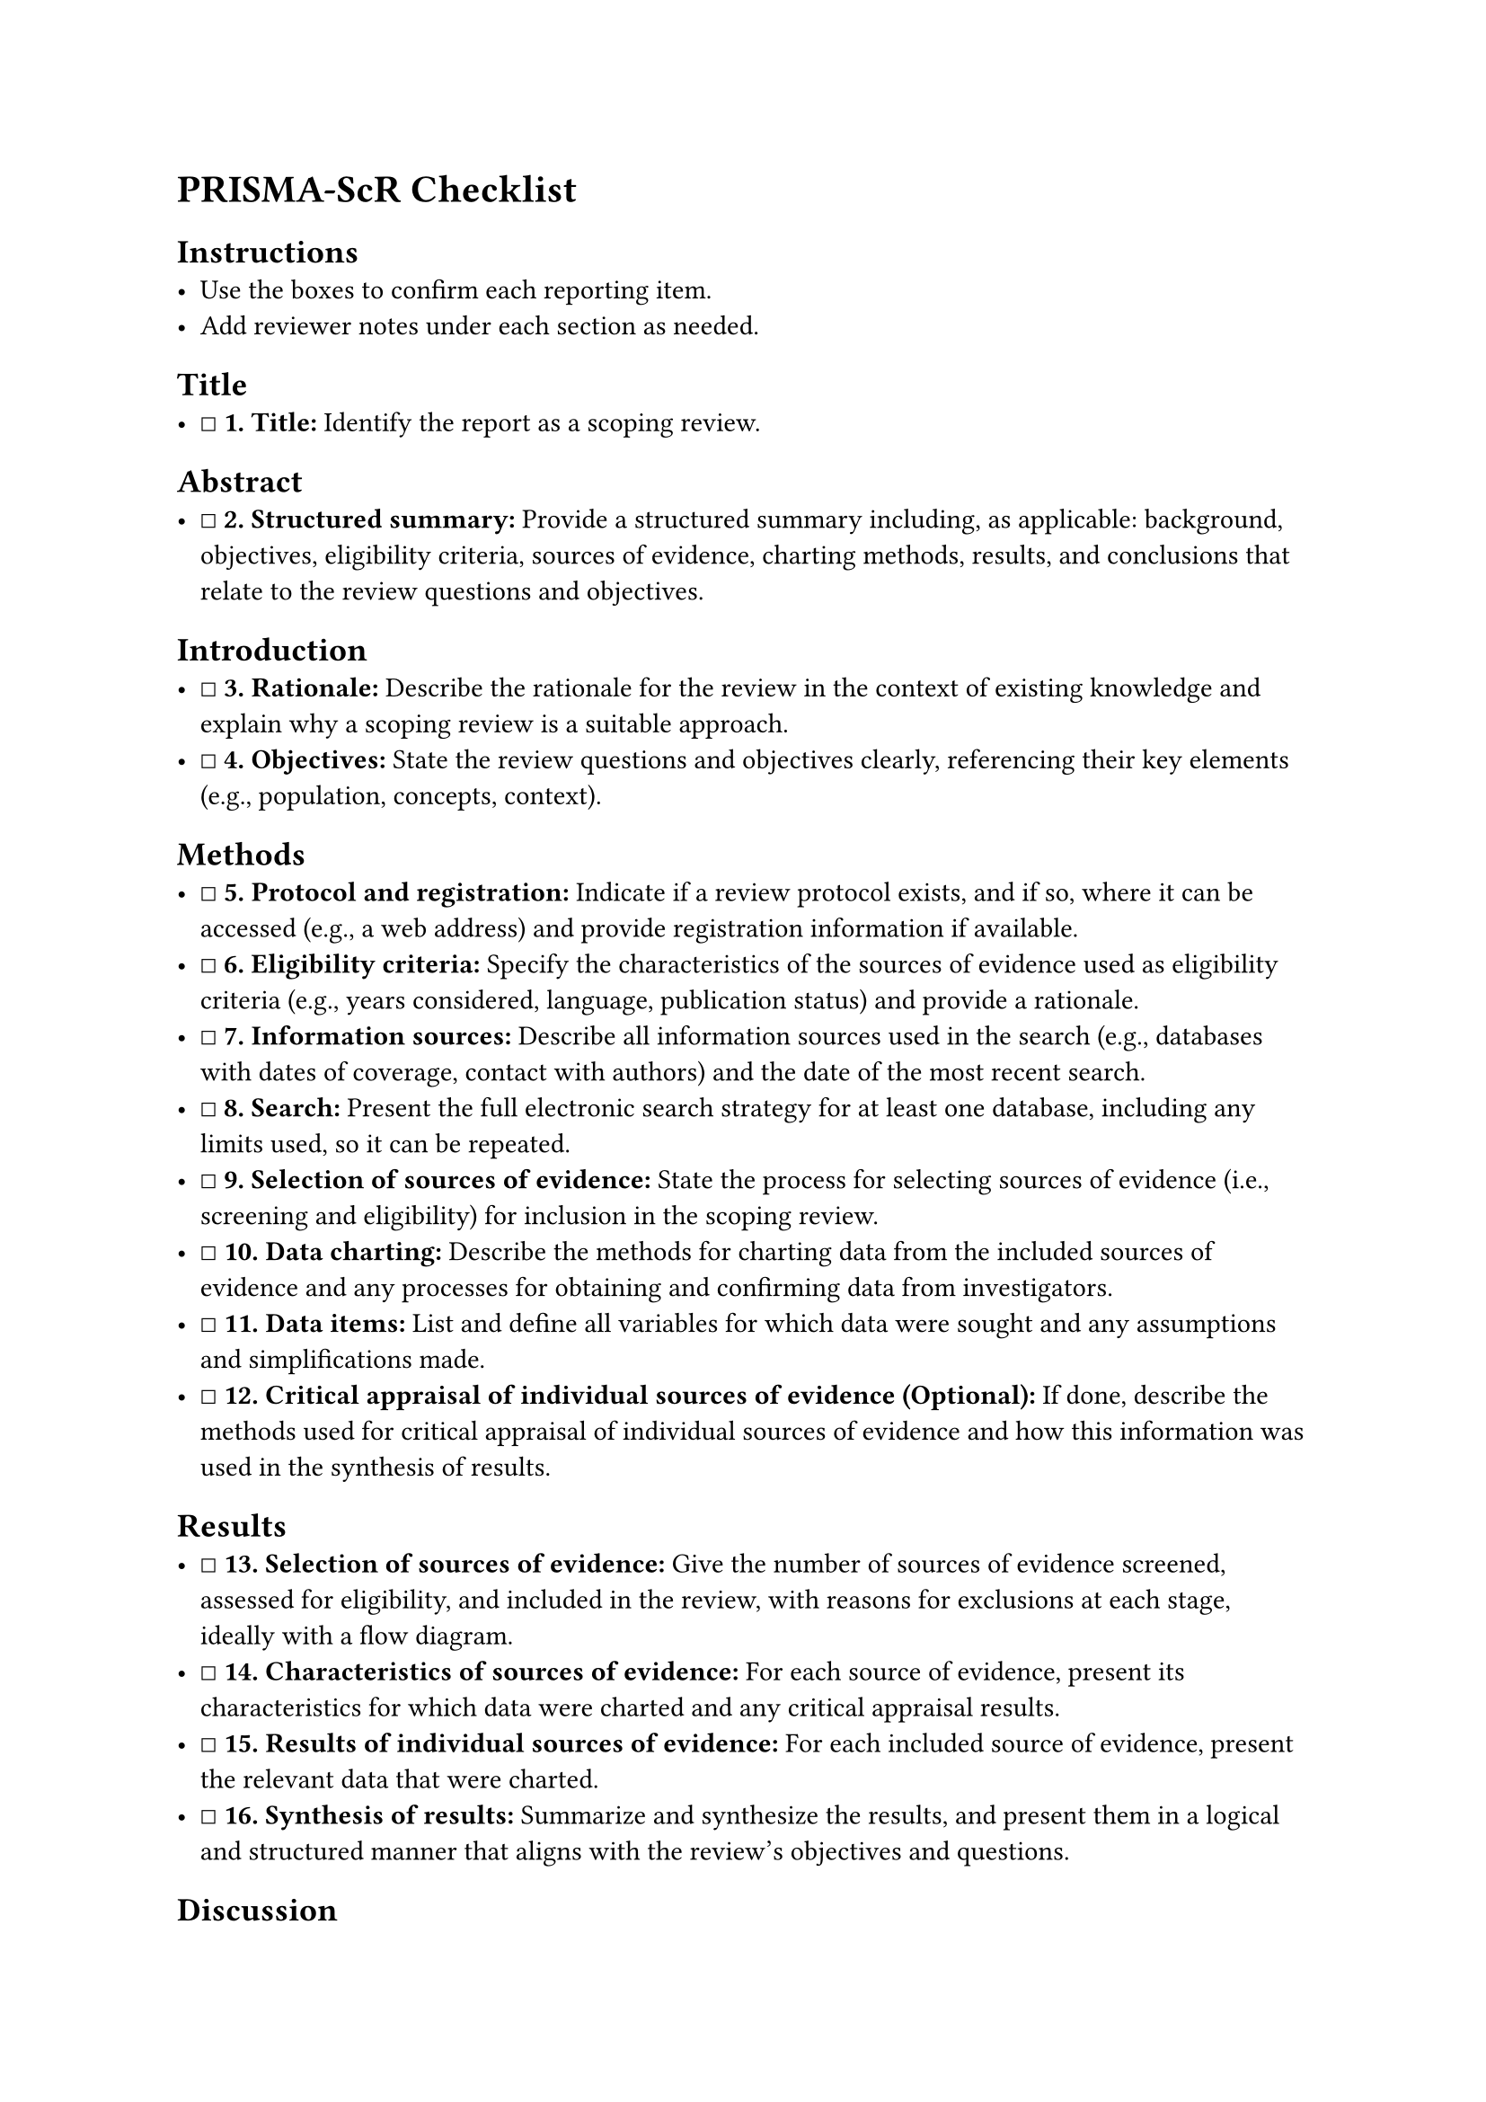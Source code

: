 = PRISMA-ScR Checklist
<prisma-scr-checklist>
== Instructions
<instructions>
- Use the boxes to confirm each reporting item.
- Add reviewer notes under each section as needed.

== Title
<title>
- ☐ #strong[\1. Title:] Identify the report as a scoping review.

== Abstract
<abstract>
- ☐ #strong[\2. Structured summary:] Provide a structured summary
  including, as applicable: background, objectives, eligibility
  criteria, sources of evidence, charting methods, results, and
  conclusions that relate to the review questions and objectives.

== Introduction
<introduction>
- ☐ #strong[\3. Rationale:] Describe the rationale for the review in the
  context of existing knowledge and explain why a scoping review is a
  suitable approach.
- ☐ #strong[\4. Objectives:] State the review questions and objectives
  clearly, referencing their key elements (e.g., population, concepts,
  context).

== Methods
<methods>
- ☐ #strong[\5. Protocol and registration:] Indicate if a review
  protocol exists, and if so, where it can be accessed (e.g., a web
  address) and provide registration information if available.
- ☐ #strong[\6. Eligibility criteria:] Specify the characteristics of
  the sources of evidence used as eligibility criteria (e.g., years
  considered, language, publication status) and provide a rationale.
- ☐ #strong[\7. Information sources:] Describe all information sources
  used in the search (e.g., databases with dates of coverage, contact
  with authors) and the date of the most recent search.
- ☐ #strong[\8. Search:] Present the full electronic search strategy for
  at least one database, including any limits used, so it can be
  repeated.
- ☐ #strong[\9. Selection of sources of evidence:] State the process for
  selecting sources of evidence (i.e., screening and eligibility) for
  inclusion in the scoping review.
- ☐ #strong[\10. Data charting:] Describe the methods for charting data
  from the included sources of evidence and any processes for obtaining
  and confirming data from investigators.
- ☐ #strong[\11. Data items:] List and define all variables for which
  data were sought and any assumptions and simplifications made.
- ☐ #strong[\12. Critical appraisal of individual sources of evidence
  (Optional):] If done, describe the methods used for critical appraisal
  of individual sources of evidence and how this information was used in
  the synthesis of results.

== Results
<results>
- ☐ #strong[\13. Selection of sources of evidence:] Give the number of
  sources of evidence screened, assessed for eligibility, and included
  in the review, with reasons for exclusions at each stage, ideally with
  a flow diagram.
- ☐ #strong[\14. Characteristics of sources of evidence:] For each
  source of evidence, present its characteristics for which data were
  charted and any critical appraisal results.
- ☐ #strong[\15. Results of individual sources of evidence:] For each
  included source of evidence, present the relevant data that were
  charted.
- ☐ #strong[\16. Synthesis of results:] Summarize and synthesize the
  results, and present them in a logical and structured manner that
  aligns with the review's objectives and questions.

== Discussion
<discussion>
- ☐ #strong[\17. Summary of evidence:] Summarize the main results,
  including a discussion of how they relate to the review's questions
  and objectives.
- ☐ #strong[\18. Limitations:] Discuss the limitations of the scoping
  review process.
- ☐ #strong[\19. Conclusions:] Provide a general interpretation of the
  results in the context of the review questions and objectives, as well
  as potential implications and/or next steps.

== Funding
<funding>
- ☐ #strong[\20. Funding:] Describe the sources of funding for the
  scoping review and the role of the funders.

== Optional Items
<optional-items>
- ☐ #strong[\21. Critical appraisal within sources of evidence
  (Optional):] If done, present the results of any critical appraisal
  that was conducted within the sources of evidence.
- ☐ #strong[\22. Funding of included sources of evidence:] Describe
  sources of funding for the included sources of evidence.

=== Notes
<notes>
Reviewer notes

== Provenance
<provenance>
- Source: See sidecar metadata in `source/variants/prisma-scr.yml`
- Version: 2018
- License: CC-BY-4.0
